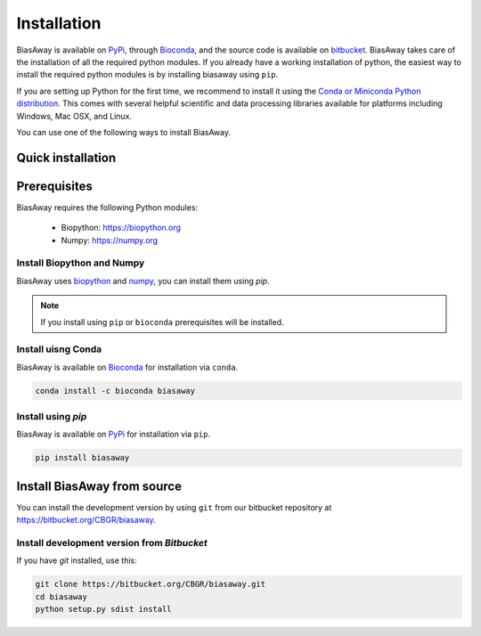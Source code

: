 ============
Installation
============
BiasAway is available on `PyPi <https://pypi.python.org/pypi/biasaway>`_,
through `Bioconda <https://bioconda.github.io/recipes/biasaway/README.html>`_,
and the source code is available on `bitbucket
<https://bitbucket.org/cbgr/biasaway>`_. BiasAway takes care of the
installation of all the required python modules. If you already have a working
installation of python, the easiest way to install the required python modules
is by installing biasaway using ``pip``. 

If you are setting up Python for the first time, we recommend to install it
using the `Conda or Miniconda Python distribution
<https://conda.io/docs/user-guide/install/index.html>`_. This comes with
several helpful scientific and data processing libraries available for
platforms including Windows, Mac OSX, and Linux.

You can use one of the following ways to install BiasAway.

Quick installation
==================

Prerequisites
=============
BiasAway requires the following Python modules:

	* Biopython: https://biopython.org
	* Numpy: https://numpy.org

Install Biopython and Numpy
----------------------------
BiasAway uses `biopython <https://biopython.org>`_ and `numpy
<https://numpy.org>`_, you can install them using `pip`.

.. note:: If you install using ``pip`` or ``bioconda`` prerequisites will be installed. 


Install uisng Conda
--------------------
BiasAway is available on `Bioconda <https://anaconda.org/bioconda/biasaway>`_ for installation via ``conda``.

.. code-block:: bash

	conda install -c bioconda biasaway


Install using `pip`
-------------------
BiasAway is available on `PyPi <https://pypi.org/project/biasaway/>`_ for installation via ``pip``.

.. code-block:: bash

	pip install biasaway


Install BiasAway from source
=============================
You can install the development version by using ``git`` from our bitbucket
repository at https://bitbucket.org/CBGR/biasaway. 


Install development version from `Bitbucket`
--------------------------------------------

If you have `git` installed, use this:

.. code-block:: bash

    git clone https://bitbucket.org/CBGR/biasaway.git
    cd biasaway
    python setup.py sdist install
